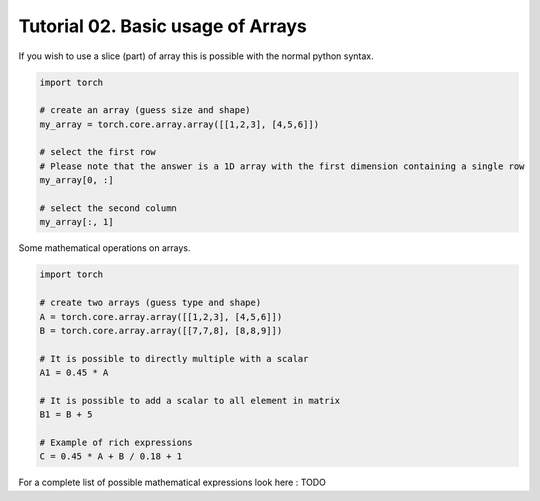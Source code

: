 ===================================
 Tutorial 02. Basic usage of Arrays
===================================

If you wish to use a slice (part) of array this is possible with the normal 
python syntax.

.. code-block:: python

   import torch

   # create an array (guess size and shape)
   my_array = torch.core.array.array([[1,2,3], [4,5,6]])

   # select the first row
   # Please note that the answer is a 1D array with the first dimension containing a single row
   my_array[0, :]

   # select the second column
   my_array[:, 1]

Some mathematical operations on arrays.

.. code-block:: python

   import torch

   # create two arrays (guess type and shape)
   A = torch.core.array.array([[1,2,3], [4,5,6]])
   B = torch.core.array.array([[7,7,8], [8,8,9]])

   # It is possible to directly multiple with a scalar
   A1 = 0.45 * A

   # It is possible to add a scalar to all element in matrix
   B1 = B + 5

   # Example of rich expressions
   C = 0.45 * A + B / 0.18 + 1

For a complete list of possible mathematical expressions look here : TODO
